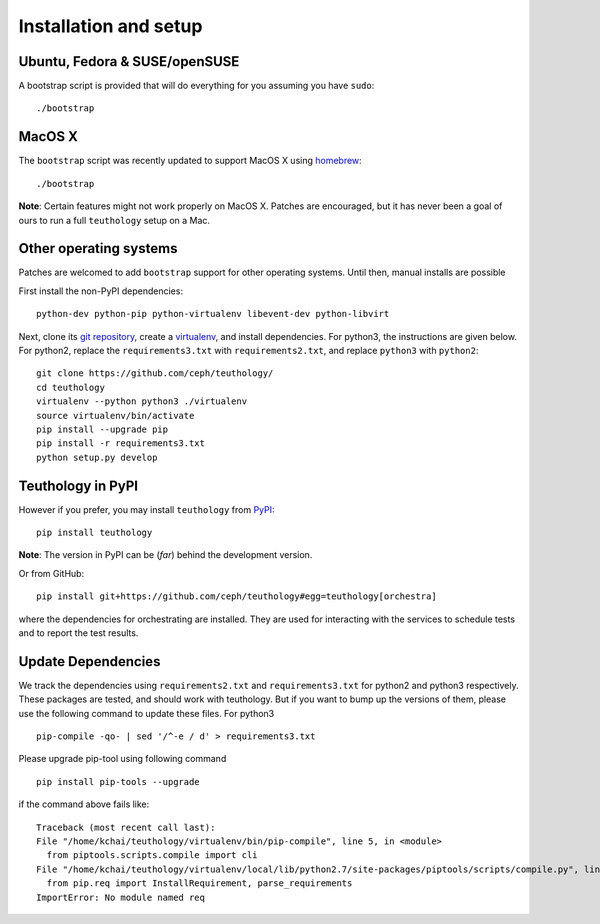 .. _installation_and_setup:

Installation and setup
======================

Ubuntu, Fedora & SUSE/openSUSE
------------------------------

A bootstrap script is provided that will do everything for you assuming
you have ``sudo``::

    ./bootstrap

MacOS X
-------

The ``bootstrap`` script was recently updated to support MacOS X using `homebrew <http://brew.sh/>`_::

    ./bootstrap

**Note**: Certain features might not work properly on MacOS X. Patches are
encouraged, but it has never been a goal of ours to run a full ``teuthology``
setup on a Mac.

Other operating systems
-----------------------

Patches are welcomed to add ``bootstrap`` support for other operating systems. Until then, manual installs are possible

First install the non-PyPI dependencies::

    python-dev python-pip python-virtualenv libevent-dev python-libvirt

Next, clone its `git repository <https://github.com/ceph/teuthology/>`__,
create a `virtualenv <http://virtualenv.readthedocs.org/en/latest/>`__, and
install dependencies. For python3, the instructions are given below. For
python2, replace the ``requirements3.txt`` with ``requirements2.txt``, and
replace ``python3`` with ``python2``::

    git clone https://github.com/ceph/teuthology/
    cd teuthology
    virtualenv --python python3 ./virtualenv
    source virtualenv/bin/activate
    pip install --upgrade pip
    pip install -r requirements3.txt
    python setup.py develop


Teuthology in PyPI
------------------

However if you prefer, you may install ``teuthology`` from `PyPI <http://pypi.python.org>`__::

    pip install teuthology


**Note**: The version in PyPI can be (*far*) behind the development version.

Or from GitHub::

    pip install git+https://github.com/ceph/teuthology#egg=teuthology[orchestra]

where the dependencies for orchestrating are installed. They are used for
interacting with the services to schedule tests and to report the test results.


Update Dependencies
-------------------

We track the dependencies using ``requirements2.txt`` and ``requirements3.txt`` 
for python2 and python3 respectively. These packages are tested, and should work 
with teuthology. But if you want to bump up the versions of them, please use the 
following command to update these files. For python3 ::

  pip-compile -qo- | sed '/^-e / d' > requirements3.txt

Please upgrade pip-tool using following command ::

  pip install pip-tools --upgrade

if the command above fails like::

  Traceback (most recent call last):
  File "/home/kchai/teuthology/virtualenv/bin/pip-compile", line 5, in <module>
    from piptools.scripts.compile import cli
  File "/home/kchai/teuthology/virtualenv/local/lib/python2.7/site-packages/piptools/scripts/compile.py", line 11, in <module>
    from pip.req import InstallRequirement, parse_requirements
  ImportError: No module named req
